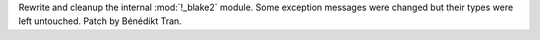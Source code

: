 Rewrite and cleanup the internal :mod:`!_blake2` module. Some exception
messages were changed but their types were left untouched. Patch by Bénédikt
Tran.
